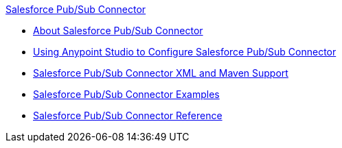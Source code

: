 .xref:index.adoc[Salesforce Pub/Sub Connector]
* xref:index.adoc[About Salesforce Pub/Sub Connector]
* xref:salesforce-pubsub-connector-studio.adoc[Using Anypoint Studio to Configure Salesforce Pub/Sub Connector]
* xref:salesforce-pubsub-connector-xml-maven.adoc[Salesforce Pub/Sub Connector XML and Maven Support]
* xref:salesforce-pubsub-connector-examples.adoc[Salesforce Pub/Sub Connector Examples]
* xref:salesforce-pubsub-connector-reference.adoc[Salesforce Pub/Sub Connector Reference]
